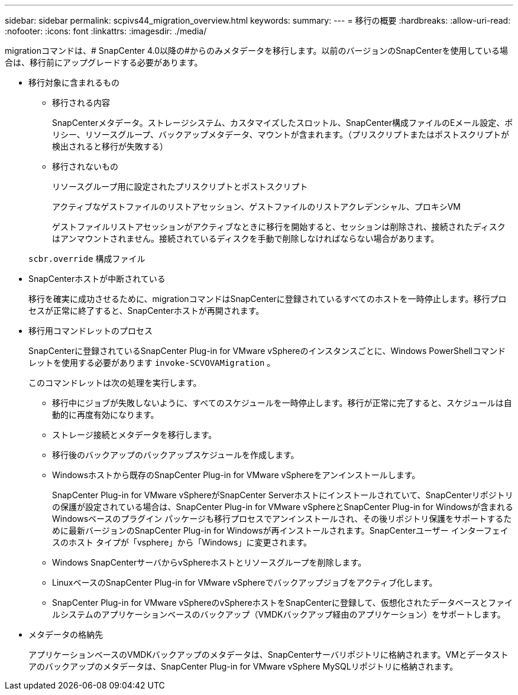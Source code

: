 ---
sidebar: sidebar 
permalink: scpivs44_migration_overview.html 
keywords:  
summary:  
---
= 移行の概要
:hardbreaks:
:allow-uri-read: 
:nofooter: 
:icons: font
:linkattrs: 
:imagesdir: ./media/


[role="lead"]
migrationコマンドは、# SnapCenter 4.0以降の#からのみメタデータを移行します。以前のバージョンのSnapCenterを使用している場合は、移行前にアップグレードする必要があります。

* 移行対象に含まれるもの
+
** 移行される内容
+
SnapCenterメタデータ。ストレージシステム、カスタマイズしたスロットル、SnapCenter構成ファイルのEメール設定、ポリシー、リソースグループ、バックアップメタデータ、マウントが含まれます。（プリスクリプトまたはポストスクリプトが検出されると移行が失敗する）

** 移行されないもの
+
リソースグループ用に設定されたプリスクリプトとポストスクリプト

+
アクティブなゲストファイルのリストアセッション、ゲストファイルのリストアクレデンシャル、プロキシVM

+
ゲストファイルリストアセッションがアクティブなときに移行を開始すると、セッションは削除され、接続されたディスクはアンマウントされません。接続されているディスクを手動で削除しなければならない場合があります。

+
`scbr.override` 構成ファイル



* SnapCenterホストが中断されている
+
移行を確実に成功させるために、migrationコマンドはSnapCenterに登録されているすべてのホストを一時停止します。移行プロセスが正常に終了すると、SnapCenterホストが再開されます。

* 移行用コマンドレットのプロセス
+
SnapCenterに登録されているSnapCenter Plug-in for VMware vSphereのインスタンスごとに、Windows PowerShellコマンドレットを使用する必要があります `invoke-SCVOVAMigration` 。

+
このコマンドレットは次の処理を実行します。

+
** 移行中にジョブが失敗しないように、すべてのスケジュールを一時停止します。移行が正常に完了すると、スケジュールは自動的に再度有効になります。
** ストレージ接続とメタデータを移行します。
** 移行後のバックアップのバックアップスケジュールを作成します。
** Windowsホストから既存のSnapCenter Plug-in for VMware vSphereをアンインストールします。
+
SnapCenter Plug-in for VMware vSphereがSnapCenter Serverホストにインストールされていて、SnapCenterリポジトリの保護が設定されている場合は、SnapCenter Plug-in for VMware vSphereとSnapCenter Plug-in for Windowsが含まれるWindowsベースのプラグイン パッケージも移行プロセスでアンインストールされ、その後リポジトリ保護をサポートするために最新バージョンのSnapCenter Plug-in for Windowsが再インストールされます。SnapCenterユーザー インターフェイスのホスト タイプが「vsphere」から「Windows」に変更されます。

** Windows SnapCenterサーバからvSphereホストとリソースグループを削除します。
** LinuxベースのSnapCenter Plug-in for VMware vSphereでバックアップジョブをアクティブ化します。
** SnapCenter Plug-in for VMware vSphereのvSphereホストをSnapCenterに登録して、仮想化されたデータベースとファイルシステムのアプリケーションベースのバックアップ（VMDKバックアップ経由のアプリケーション）をサポートします。


* メタデータの格納先
+
アプリケーションベースのVMDKバックアップのメタデータは、SnapCenterサーバリポジトリに格納されます。VMとデータストアのバックアップのメタデータは、SnapCenter Plug-in for VMware vSphere MySQLリポジトリに格納されます。



